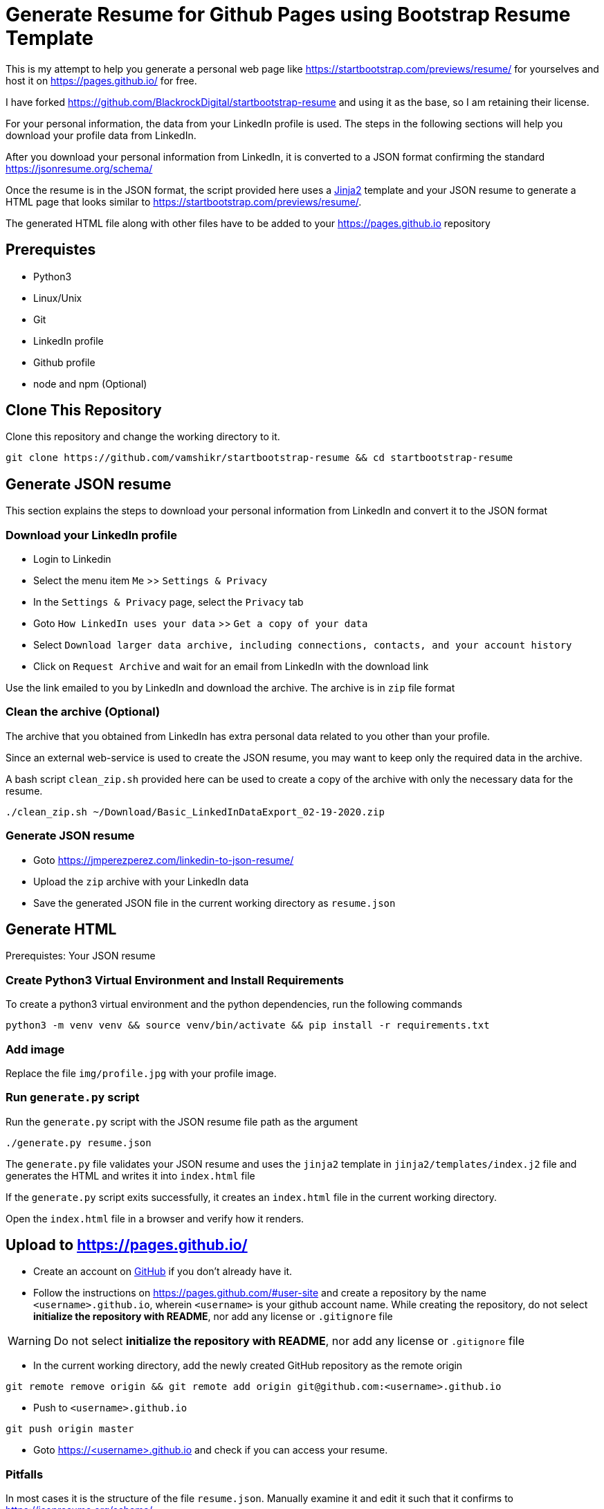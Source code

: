= Generate Resume for Github Pages using Bootstrap Resume Template

This is my attempt to help you generate a personal web page like https://startbootstrap.com/previews/resume/ for yourselves and host it on https://pages.github.io/ for free.

I have forked https://github.com/BlackrockDigital/startbootstrap-resume and using it as the base, so I am retaining their license.

For your personal information, the data from your LinkedIn profile is used. The steps in the following sections will help you download your profile data from LinkedIn.

After you download your personal information from LinkedIn, it is converted to a JSON format confirming the standard https://jsonresume.org/schema/

Once the resume is in the JSON format, the script provided here uses a https://jinja.palletsprojects.com/en/2.11.x/[Jinja2] template and your JSON resume to generate a HTML page that looks similar to https://startbootstrap.com/previews/resume/.

The generated HTML file along with other files have to be added to your https://pages.github.io repository


== Prerequistes

* Python3
* Linux/Unix
* Git
* LinkedIn profile
* Github profile
* node and npm (Optional)

== Clone This Repository

Clone this repository and change the working directory to it.

```
git clone https://github.com/vamshikr/startbootstrap-resume && cd startbootstrap-resume
```


== Generate JSON resume
This section explains the steps to download your personal information from LinkedIn and convert it to the JSON format

=== Download your LinkedIn profile

* Login to Linkedin

* Select the menu item `Me` >>  `Settings & Privacy`

* In the `Settings & Privacy` page, select the `Privacy` tab

* Goto `How LinkedIn uses your data` >> `Get a copy of your data`

* Select `Download larger data archive, including connections, contacts, and your account history`

* Click on `Request Archive` and wait for an email from LinkedIn with the download link


Use the link emailed to you by LinkedIn and download the archive. The archive is in `zip` file format

=== Clean the archive (Optional)

The archive that you obtained from LinkedIn has extra personal data related to you other than your profile.

Since an external web-service is used to create the JSON resume, you may want to keep only the required data in the archive.

A bash script `clean_zip.sh` provided here can be used to create a copy of the archive with only the necessary data for the resume.
```
./clean_zip.sh ~/Download/Basic_LinkedInDataExport_02-19-2020.zip
```

=== Generate JSON resume

* Goto https://jmperezperez.com/linkedin-to-json-resume/

* Upload the `zip` archive with your LinkedIn data

* Save the generated JSON file in the current working directory as `resume.json`

== Generate HTML
Prerequistes: Your JSON resume

=== Create Python3 Virtual Environment and Install Requirements

To create a python3 virtual environment and the python dependencies, run the following commands
```
python3 -m venv venv && source venv/bin/activate && pip install -r requirements.txt
```

=== Add image

Replace the file `img/profile.jpg` with your profile image.

=== Run `generate.py` script
Run the `generate.py` script with the JSON resume file path as the argument

```
./generate.py resume.json
```

The `generate.py` file validates your JSON resume and uses the `jinja2` template in `jinja2/templates/index.j2` file and generates the HTML and writes it into `index.html` file

If the `generate.py` script exits successfully, it creates an `index.html` file in the current working directory.

Open the `index.html` file in a browser and verify how it renders.


== Upload to https://pages.github.io/

* Create an account on https://github.com[GitHub] if you don't already have it.

* Follow the instructions on https://pages.github.com/#user-site and create a repository by the name `<username>.github.io`, wherein `<username>` is your github account name. While creating the repository, do not select **initialize the repository with README**, nor add any license or `.gitignore` file

WARNING: Do not select **initialize the repository with README**, nor add any license or `.gitignore` file

* In the current working directory, add the newly created GitHub repository as the remote origin
```
git remote remove origin && git remote add origin git@github.com:<username>.github.io
```

* Push to `<username>.github.io`
```
git push origin master
```

* Goto https://<username>.github.io and check if you can access your resume.

=== Pitfalls

In most cases it is the structure of the file `resume.json`. Manually examine it and edit it such that it confirms to https://jsonresume.org/schema/
